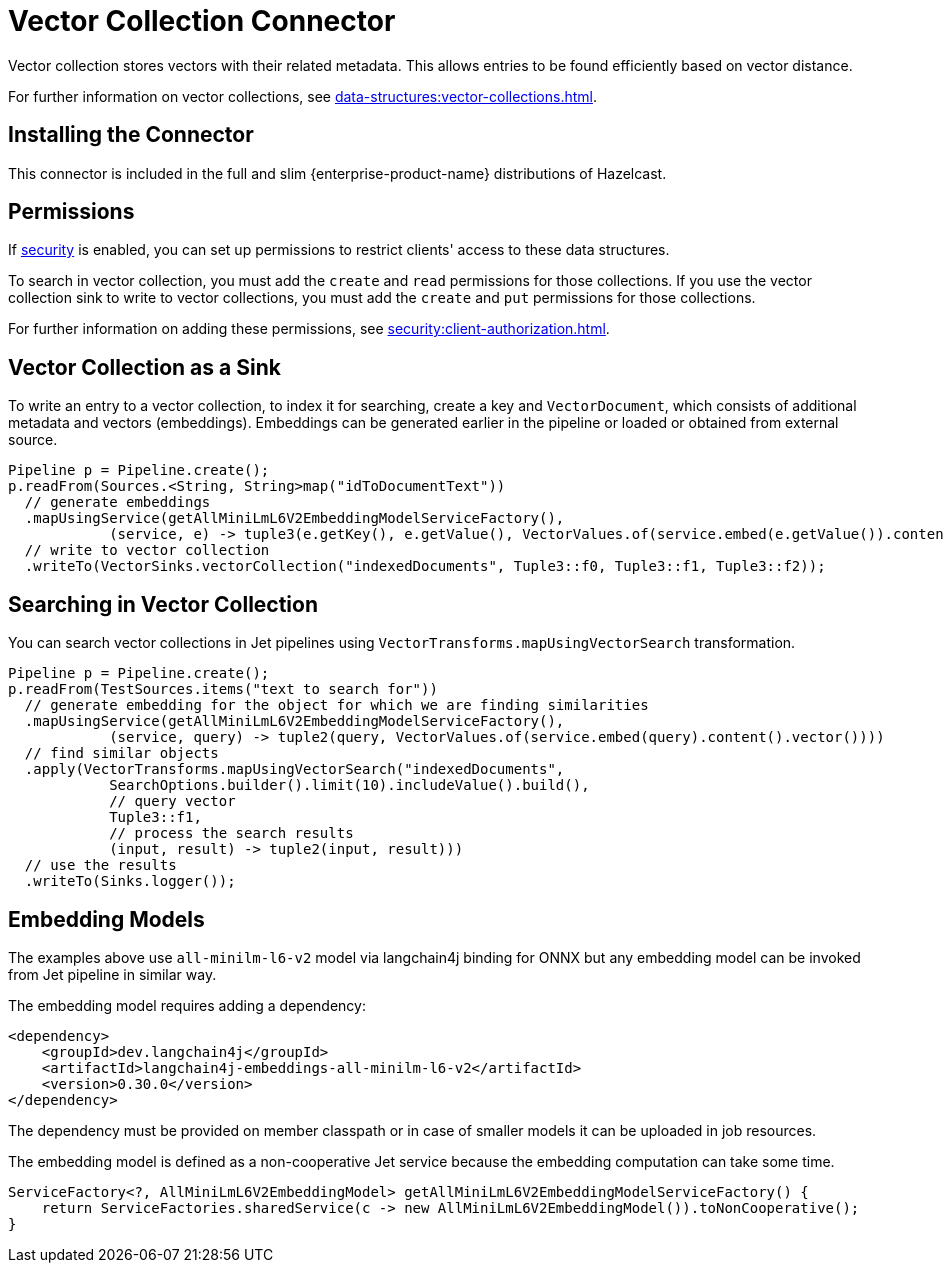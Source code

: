 = Vector Collection Connector
:description: Vector collection stores vectors with their related metadata. This allows entries to be found efficiently based on vector distance.
:page-enterprise: true
:page-beta: true

{description}

For further information on vector collections, see xref:data-structures:vector-collections.adoc[].

== Installing the Connector

This connector is included in the full and slim {enterprise-product-name} distributions of Hazelcast.

== Permissions
If xref:security:enable-security.adoc[security] is enabled, you can set up permissions to restrict clients' access to these data structures.

To search in vector collection, you must add the `create` and `read` permissions for those collections. If you use the vector collection sink to write to vector collections, you must add the `create` and `put` permissions for those collections.

For further information on adding these permissions, see xref:security:client-authorization.adoc[].


== Vector Collection as a Sink

To write an entry to a vector collection, to index it for searching, create a key and `VectorDocument`, which consists of
additional metadata and vectors (embeddings). Embeddings can be generated earlier in the pipeline or loaded or obtained from external source.


```java
Pipeline p = Pipeline.create();
p.readFrom(Sources.<String, String>map("idToDocumentText"))
  // generate embeddings
  .mapUsingService(getAllMiniLmL6V2EmbeddingModelServiceFactory(),
            (service, e) -> tuple3(e.getKey(), e.getValue(), VectorValues.of(service.embed(e.getValue()).content().vector())))
  // write to vector collection
  .writeTo(VectorSinks.vectorCollection("indexedDocuments", Tuple3::f0, Tuple3::f1, Tuple3::f2));
```


== Searching in Vector Collection

You can search vector collections in Jet pipelines using `VectorTransforms.mapUsingVectorSearch` transformation.

```java
Pipeline p = Pipeline.create();
p.readFrom(TestSources.items("text to search for"))
  // generate embedding for the object for which we are finding similarities
  .mapUsingService(getAllMiniLmL6V2EmbeddingModelServiceFactory(),
            (service, query) -> tuple2(query, VectorValues.of(service.embed(query).content().vector())))
  // find similar objects
  .apply(VectorTransforms.mapUsingVectorSearch("indexedDocuments",
            SearchOptions.builder().limit(10).includeValue().build(),
            // query vector
            Tuple3::f1,
            // process the search results
            (input, result) -> tuple2(input, result)))
  // use the results
  .writeTo(Sinks.logger());
```

== Embedding Models

The examples above use `all-minilm-l6-v2` model via langchain4j binding for ONNX but any embedding model can be invoked from Jet pipeline in similar way.

The embedding model requires adding a dependency:

```xml
<dependency>
    <groupId>dev.langchain4j</groupId>
    <artifactId>langchain4j-embeddings-all-minilm-l6-v2</artifactId>
    <version>0.30.0</version>
</dependency>
```

The dependency must be provided on member classpath or in case of smaller models it can be uploaded in job resources.

The embedding model is defined as a non-cooperative Jet service because the embedding computation can take some time.

```java
ServiceFactory<?, AllMiniLmL6V2EmbeddingModel> getAllMiniLmL6V2EmbeddingModelServiceFactory() {
    return ServiceFactories.sharedService(c -> new AllMiniLmL6V2EmbeddingModel()).toNonCooperative();
}
```
